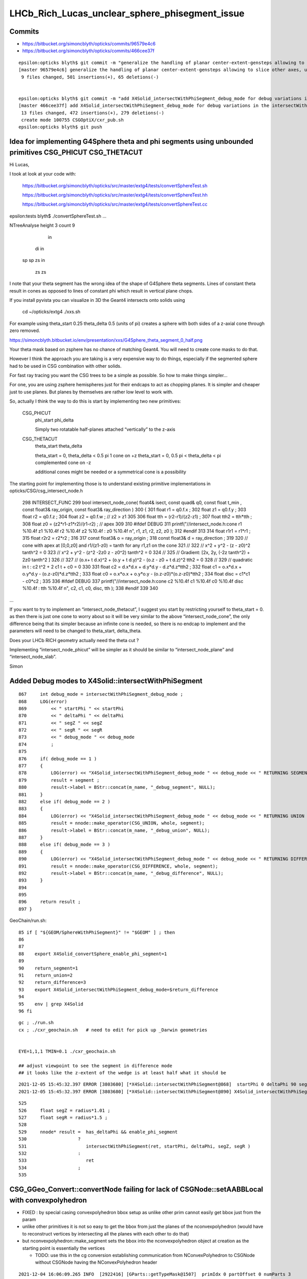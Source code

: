 LHCb_Rich_Lucas_unclear_sphere_phisegment_issue
==================================================

Commits
---------


* https://bitbucket.org/simoncblyth/opticks/commits/96579e4c6

* https://bitbucket.org/simoncblyth/opticks/commits/466cee37f

::

    epsilon:opticks blyth$ git commit -m "generalize the handling of planar center-extent-gensteps allowing to slice other axes, use XY slice to look at G4Sphere phi segment with xxs.sh "
    [master 96579e4c6] generalize the handling of planar center-extent-gensteps allowing to slice other axes, use XY slice to look at G4Sphere phi segment with xxs.sh
     9 files changed, 501 insertions(+), 65 deletions(-)


    epsilon:opticks blyth$ git commit -m "add X4Solid_intersectWithPhiSegment_debug_mode for debug variations in the intersectWithPhiSegment geometry "
    [master 466cee37f] add X4Solid_intersectWithPhiSegment_debug_mode for debug variations in the intersectWithPhiSegment geometry
     13 files changed, 472 insertions(+), 279 deletions(-)
     create mode 100755 CSGOptiX/cxr_pub.sh
    epsilon:opticks blyth$ git push 



Idea for implementing G4Sphere theta and phi segments using unbounded primitives CSG_PHICUT CSG_THETACUT
----------------------------------------------------------------------------------------------------------


Hi Lucas, 

I took at look at your code with:

    https://bitbucket.org/simoncblyth/opticks/src/master/extg4/tests/convertSphereTest.sh

    https://bitbucket.org/simoncblyth/opticks/src/master/extg4/tests/convertSphereTest.hh

    https://bitbucket.org/simoncblyth/opticks/src/master/extg4/tests/convertSphereTest.cc



epsilon:tests blyth$ ./convertSphereTest.sh
...

NTreeAnalyse height 3 count 9
              in                    

      di              in            

  sp      sp      zs          in    

                          zs      zs



I note that your theta segment has the wrong idea of the shape of G4Sphere theta segments.
Lines of constant theta result in cones as opposed to lines of constant phi which 
result in vertical plane chops.

If you install pyvista you can visualize in 3D the Geant4 intersects onto solids using 

    cd ~/opticks/extg4
    ./xxs.sh 

For example using theta_start 0.25 theta_delta 0.5  (units of pi)
creates a sphere with both sides of a z-axial cone through zero removed.

https://simoncblyth.bitbucket.io/env/presentation/xxs/G4Sphere_theta_segment_0_half.png


Your theta mask based on zsphere has no chance of matching Geant4.
You will need to create cone masks to do that.

However I think the approach you are taking is a very expensive 
way to do things, especially if the segmented sphere had to be used 
in CSG combination with other solids. 

For fast ray tracing you want the CSG trees to be a simple as possible.
So how to make things simpler...

For one, you are using zsphere hemispheres just for their endcaps to act as chopping planes. 
It is simpler and cheaper just to use planes. 
But planes by themselves are rather low level to work with. 

So, actually I think the way to do this is start by implementing 
two new primitives:


    CSG_PHICUT
          phi_start
          phi_delta

          Simply two rotatable half-planes attached “vertically” to the z-axis



    CSG_THETACUT
          theta_start
          theta_delta  

          theta_start = 0,         theta_delta < 0.5 pi     1 cone on +z   
          theta_start = 0, 0.5 pi < theta_delta < pi        complemented cone on -z
       
          additional cones might be needed or a symmetrical cone is a possibility 



The starting point for implementing those is to understand existing 
primitive implementations in opticks/CSG/csg_intersect_node.h

  

 298 INTERSECT_FUNC
 299 bool intersect_node_cone( float4& isect, const quad& q0, const float t_min , const float3& ray_origin, const float3& ray_direction )
 300 {
 301     float r1 = q0.f.x ;
 302     float z1 = q0.f.y ;
 303     float r2 = q0.f.z ;
 304     float z2 = q0.f.w ;   // z2 > z1
 305 
 306     float tth = (r2-r1)/(z2-z1) ;
 307     float tth2 = tth*tth ;
 308     float z0 = (z2*r1-z1*r2)/(r1-r2) ;  // apex
 309 
 310 #ifdef DEBUG
 311     printf("//intersect_node.h:cone r1 %10.4f z1 %10.4f r2 %10.4f z2 %10.4f : z0 %10.4f \n", r1, z1, r2, z2, z0 );
 312 #endif
 313 
 314     float r1r1 = r1*r1 ;
 315     float r2r2 = r2*r2 ;
 316 
 317     const float3& o = ray_origin ;
 318     const float3& d = ray_direction ;
 319 
 320     //  cone with apex at [0,0,z0]  and   r1/(z1-z0) = tanth  for any r1,z1 on the cone
 321     //
 322     //     x^2 + y^2  - (z - z0)^2 tanth^2 = 0 
 323     //     x^2 + y^2  - (z^2 -2z0 z - z0^2) tanth^2 = 0 
 324     //
 325     //   Gradient:    [2x, 2y, (-2z tanth^2) + 2z0 tanth^2 ] 
 326     //
 327     //   (o.x+ t d.x)^2 + (o.y + t d.y)^2 - (o.z - z0 + t d.z)^2 tth2 = 0 
 328     // 
 329     // quadratic in t :    c2 t^2 + 2 c1 t + c0 = 0 
 330 
 331     float c2 = d.x*d.x + d.y*d.y - d.z*d.z*tth2 ;
 332     float c1 = o.x*d.x + o.y*d.y - (o.z-z0)*d.z*tth2 ;
 333     float c0 = o.x*o.x + o.y*o.y - (o.z-z0)*(o.z-z0)*tth2 ;
 334     float disc = c1*c1 - c0*c2 ;
 335 
 336 #ifdef DEBUG
 337     printf("//intersect_node.h:cone c2 %10.4f c1 %10.4f c0 %10.4f disc %10.4f : tth %10.4f \n", c2, c1, c0, disc, tth  );
 338 #endif
 339 
 340 

...


If you want to try to implement an “intersect_node_thetacut”, 
I suggest you start by restricting yourself to theta_start = 0. 
as then there is just one cone to worry about so it will be very similar to the above “intersect_node_cone”, 
the only difference being that its simpler because an infinite cone is needed, so there is no endcap to implement
and the parameters will need to be changed to theta_start, delta_theta.

Does your LHCb RICH geometry actually need the theta cut ? 

Implementing “intersect_node_phicut” will be simpler as it should be 
similar to “intersect_node_plane” and “intersect_node_slab”.


Simon



Added Debug modes to X4Solid::intersectWithPhiSegment
--------------------------------------------------------

::

     867     int debug_mode = intersectWithPhiSegment_debug_mode ;
     868     LOG(error)
     869         << " startPhi " << startPhi
     870         << " deltaPhi " << deltaPhi
     871         << " segZ " << segZ
     872         << " segR " << segR
     873         << " debug_mode " << debug_mode
     874         ;
     875
     876     if( debug_mode == 1 )
     877     {
     878         LOG(error) << "X4Solid_intersectWithPhiSegment_debug_mode " << debug_mode << " RETURNING SEGMENT " ;
     879         result = segment ;
     880         result->label = BStr::concat(m_name, "_debug_segment", NULL);
     881     }
     882     else if( debug_mode == 2 )
     883     {
     884         LOG(error) << "X4Solid_intersectWithPhiSegment_debug_mode " << debug_mode << " RETURNING UNION " ;
     885         result = nnode::make_operator(CSG_UNION, whole, segment);
     886         result->label = BStr::concat(m_name, "_debug_union", NULL);
     887     }
     888     else if( debug_mode == 3 )
     889     {
     890         LOG(error) << "X4Solid_intersectWithPhiSegment_debug_mode " << debug_mode << " RETURNING DIFFERENCE " ;
     891         result = nnode::make_operator(CSG_DIFFERENCE, whole, segment);
     892         result->label = BStr::concat(m_name, "_debug_difference", NULL);
     893     }
     894 
     895 
     896     return result ;
     897 }


GeoChain/run.sh::

     85 if [ "${GEOM/SphereWithPhiSegment}" != "$GEOM" ] ; then
     86 
     87 
     88    export X4Solid_convertSphere_enable_phi_segment=1
     89 
     90    return_segment=1
     91    return_union=2
     92    return_difference=3
     93    export X4Solid_intersectWithPhiSegment_debug_mode=$return_difference
     94 
     95    env | grep X4Solid
     96 fi


::

    gc ; ./run.sh 
    cx ; ./cxr_geochain.sh   # need to edit for pick up _Darwin geometries
    

    EYE=1,1,1 TMIN=0.1 ./cxr_geochain.sh        

    ## adjust viewpoint to see the segment in difference mode 
    ## it looks like the z-extent of the wedge is at least half what it should be 


::

    2021-12-05 15:45:32.397 ERROR [3803680] [*X4Solid::intersectWithPhiSegment@868]  startPhi 0 deltaPhi 90 segZ 101 segR 150 debug_mode 3
    2021-12-05 15:45:32.397 ERROR [3803680] [*X4Solid::intersectWithPhiSegment@890] X4Solid_intersectWithPhiSegment_debug_mode 3 RETURNING DIFFERENCE 

::

     525 
     526     float segZ = radius*1.01 ;
     527     float segR = radius*1.5 ;
     528 
     529     nnode* result =  has_deltaPhi && enable_phi_segment
     530                   ?
     531                      intersectWithPhiSegment(ret, startPhi, deltaPhi, segZ, segR )
     532                   :
     533                      ret
     534                   ;
     535 






CSG_GGeo_Convert::convertNode failing for lack of CSGNode::setAABBLocal with convexpolyhedron
------------------------------------------------------------------------------------------------

* FIXED : by special casing convexpolyhedron bbox setup as unlike other prim cannot easily get bbox just from the param 

* unlike other primitives it is not so easy to get the bbox from just the planes
  of the nconvexpolyhedron (would have to reconstruct vertices by intersecting all the planes with each other to do that) 

* but nconvexpolyhedron::make_segment sets the bbox into the nconvexpolyhedron 
  object at creation as the starting point is essentially the vertices 

  * TODO: use this in the cg conversion establishing communication from NConvexPolyhedron to CSGNode 
    without CSGNode having the NConvexPolyhedron header
  

::

    2021-12-04 16:06:09.265 INFO  [2922416] [GParts::getTypeMask@1507]  primIdx 0 partOffset 0 numParts 3
     partIdx    0 tc    2 tm          4 tag   in
     partIdx    1 tc    5 tm         32 tag   sp
     partIdx    2 tc   19 tm     524288 tag   co
    2021-12-04 16:06:09.265 INFO  [2922416] [*CSG_GGeo_Convert::convertPrim@335]  primIdx    0 meshIdx    0 comp.getTypeMask 4 CSG::TypeMask in  CSG::IsPositiveMask 1
    2021-12-04 16:06:09.265 FATAL [2922416] [CSGNode::setAABBLocal@363]  not implemented for tc 19 CSG::Name(tc) convexpolyhedron
    Assertion failed: (0), function setAABBLocal, file /Users/blyth/opticks/CSG/CSGNode.cc, line 364.

    Process 58616 launched: '/usr/local/opticks/lib/GeoChainSolidTest' (x86_64)
    (lldb) bt
    * thread #1, queue = 'com.apple.main-thread', stop reason = signal SIGABRT
      * frame #0: 0x00007fff69ccab66 libsystem_kernel.dylib`__pthread_kill + 10
        frame #1: 0x00007fff69e95080 libsystem_pthread.dylib`pthread_kill + 333
        frame #2: 0x00007fff69c261ae libsystem_c.dylib`abort + 127
        frame #3: 0x00007fff69bee1ac libsystem_c.dylib`__assert_rtn + 320
        frame #4: 0x0000000101cc415e libCSG.dylib`CSGNode::setAABBLocal(this=0x000000010b000080) at CSGNode.cc:364
        frame #5: 0x000000010070463a libCSG_GGeo.dylib`CSG_GGeo_Convert::convertNode(this=0x00007ffeefbfda60, comp=0x000000010871be60, primIdx=0, partIdxRel=2) at CSG_GGeo_Convert.cc:477
        frame #6: 0x0000000100704f7b libCSG_GGeo.dylib`CSG_GGeo_Convert::convertPrim(this=0x00007ffeefbfda60, comp=0x000000010871be60, primIdx=0) at CSG_GGeo_Convert.cc:372
        frame #7: 0x00000001007058f6 libCSG_GGeo.dylib`CSG_GGeo_Convert::convertSolid(this=0x00007ffeefbfda60, repeatIdx=0) at CSG_GGeo_Convert.cc:264
        frame #8: 0x0000000100706069 libCSG_GGeo.dylib`CSG_GGeo_Convert::convertAllSolid(this=0x00007ffeefbfda60) at CSG_GGeo_Convert.cc:133
        frame #9: 0x0000000100703ef0 libCSG_GGeo.dylib`CSG_GGeo_Convert::convertGeometry(this=0x00007ffeefbfda60, repeatIdx=-1, primIdx=-1, partIdxRel=-1) at CSG_GGeo_Convert.cc:120
        frame #10: 0x0000000100703835 libCSG_GGeo.dylib`CSG_GGeo_Convert::convert(this=0x00007ffeefbfda60) at CSG_GGeo_Convert.cc:75
        frame #11: 0x00000001000ddc87 libGeoChain.dylib`GeoChain::convertSolid(this=0x00007ffeefbfe010, so=0x0000000108500400, meta_="creator:GeoChainSolidTest\nname:SphereWithPhiSegment\ninfo:WITH_PMTSIM \n") at GeoChain.cc:70
        frame #12: 0x000000010000e85b GeoChainSolidTest`main(argc=3, argv=0x00007ffeefbfe718) at GeoChainSolidTest.cc:84
        frame #13: 0x00007fff69b7a015 libdyld.dylib`start + 1
        frame #14: 0x00007fff69b7a015 libdyld.dylib`start + 1
    (lldb) 




Issue
------

Hi Lucas, 

> Hello! I am a student working with a team based at RAL/CERN to upgrade the
> simulation of LHCb's RICH detector to make use of Opticks. I am contacting you
> to request some information on a section of Opticks and potentially offer a fix
> to a bug that looks to exist in the current build (provided my idea for a fix
> works once I have the correct syntax).  

Fixes are very welcome.

> Unfortunately we are currently having
> some trouble with conversions in the geometry between Geant4 and Opticks,
> something I have narrowed down to a problem with the sphere class used in the
> conversion.  Notably, Opticks has functionality to trim solids by an angle in
> phi disabled, and when re-enabled manually it causes the sphere generated to
> simply disappear. Having the phi angle untrimmed is a bug that in most projects
> would be largely unnoticeable, but due to certain specifications of the
> detector we are simulating in our case it is completely debilitating.

Phi-segmenting has not been important for the geometries I have used
Opticks with so far, so this feature has not been well tested and thus
bugs are highly likely, and doubly so because the feature is disabled.


> After testing a few fixes to this myself, I have found that the present method
> of implementing phi angles is not working because primitives in Opticks don't
> seem to interact well with custom polyhedra from the NConvexPolyhedra class.  

You need to be more specific. 

There is not need to "interact", the primitives are put together within CSG intersection 
so all that needs to happen is for the phi segment shape to provide ray trace intersects
and be in the correct position to cut into the other primitive.
The most probable bugs are for the Opticks shape not to match the Geant4 one due to 
the Opticks idea of what the phi segment parameters mean not matching the Geant4 idea. 

I welcome your assistance to debug the phi segmenting feature.
You can help by creating a test that demonstrates the issue. 

> I have extensively checked this against both the currently used prism function
> and a custom made sphere segment function, neither of which worked. I would
> suggest this may be caused by these custom solids being translated incorrectly
> when generated, as they will intersect occasionally if the custom solid is
> correctly oriented AND larger than the entire detector geometry - but I
> digress, the specifics are not important, it suffices to say these do not work
> as intended at present.

Such specifics are vital to identifying the cause of the bug. 
 
> Fortunately I have found a possible way of fixing this using primitives
> instead, which I initially considered just for spheres but have since realised
> may be applicable for any of the other shapes with this issue (there seem to be
> several in X4Solid.cc which have the same problem). This would involve
> generating a base sphere using the same theta-angle-only NZSphere class as
> before, then rotating it to align with the axis in phi and performing an
> intersection with the initial sphere (or other solid). 

You are suggesting to change the phi segment implementation 
from using NConvexPolyhedron(set of planes) to using an appropriately 
rotated z-cut sphere ?

An interesting idea, but my intuition suggests that could only model a 
very small subset of possible phi-segments.  
 
> Having tested this I can
> confirm that the two solids will intersect immediately without issue when
> generated (unlike with NConvexPolyhedra), so in theory this should work.

You need to support your words with working code in order to convince me.
 
> The important section of this email begins here: The only issue at present is
> that I do not know how to rotate the transform of a solid in Opticks, so cannot
> complete the fix without this.  My supervisor does not seem keen on the idea
> that this may be the problem and the other members of the team do not have the
> experience in Opticks to know how to do this, so I have decided to contact you
> directly in hopes you may be able to help.


Opticks NNode trees can have transforms assigned to any node. 
This is just an index within the NNode that points to the transform
that gets added to another array.
So to add a transform you will have to multiply the rotation transform
by any other transform (in the correct order) that is already associated 
to the node.

However I am unconvinced that this is the way to go.  
NConvexPolyhedon does work on its own (eg with ray traced trapezoids, tetrahedrons and icosahedrons) 
so it can be made to work in CSG combination, it just takes some effort to get the phi segment "cheese" shape 
to be in the right position for the phi segmenting to match Geant4. 
  

> To give you an idea of the rotation I need to perform, here is a comment I
> found within the file NNode.cpp which may have been written by you: "To
> translate or rotate a surface modeled as an SDF, you can apply the inverse
> transformation to the point before evaluating the SDF." I can understand why
> that would work, but I do not know on what transform I could enact the rotation
> on to do this. 

SDF usage within NNode is just for debugging.  However an equivalent thing 
is done by the ray tracing implementation where to ray trace a transformed
primitive you first apply an inverse transform to all the rays. 

> The function and class I have been editing is
> X4Solid::convertSphere_() in extg4/X4Solid.cc, where the line used to generate
> the solid is equivalent to cn = make_zsphere( x, y, z, radius, zmin, zmax ) ;
> 
> If you happen to know the transform in this class/function I would need to
> perform the rotation on, perhaps as well as the command to perform such a
> rotation, your help would be incredibly beneficial. 

I remain of the opinion that a z-cut sphere can only provide
a very small subset of possible phi segments. 


> I hope you are doing well and thank you for taking out the time to read this.
> Any help or advice would be greatly appreciated.
> 
> Best regards, Lucas Girardey
> 
> P.S. My apologies if this email was rather long and overwritten, I am told I do
> that quite often and only hope this wasn't much of an imposition.

Learning to communicate succintly and convincingly takes experience.
The trick for doing this is to provide or refer to runnable code, 
as that is the most definite way to communicate.

A picture may be worth a thousand words, but runnable code is worth a million pictures. 

Simon



x4/xxs.sh X4GeometryMaker::make_SphereWithPhiSegment
-------------------------------------------------------

Added "SphereWithPhiSegment" to extg4/xxs.sh to see exactly what Geant4 
means by the phi segment params.

* TODO: single genstep emanating 3D rays and 3D pyvista presentation of intersects
* TODO: apply the GeoChain to SphereWithPhiSegment and look for issues with the translation + ray trace intersects
* TODO: actually after reviewing G4Sphere a 2D x-y look will show the phi-segment clearly  


G4Sphere : ePhi end-phi cPhi center-phi 
~~~~~~~~~~~~~~~~~~~~~~~~~~~~~~~~~~~~~~~~~~~~~~~~~~~~~~~~~~~~~~~~


::

    inline
    void G4Sphere::InitializePhiTrigonometry()
    {
      hDPhi = 0.5*fDPhi;                       // half delta phi
      cPhi  = fSPhi + hDPhi;
      ePhi  = fSPhi + fDPhi;

      sinCPhi    = std::sin(cPhi);
      cosCPhi    = std::cos(cPhi);
      cosHDPhiIT = std::cos(hDPhi - 0.5*kAngTolerance); // inner/outer tol half dphi
      cosHDPhiOT = std::cos(hDPhi + 0.5*kAngTolerance);
      sinSPhi = std::sin(fSPhi);
      cosSPhi = std::cos(fSPhi);
      sinEPhi = std::sin(ePhi);
      cosEPhi = std::cos(ePhi);
    }






Hi Lucas

I do not think your idea is workable (comments on that below), 
however thank you for communicating about the issue as it motivated 
me to look into X4Solid::convertSphere and allowed me to fix a problem 
with the phi segmenting, and to realise a discrepancy between Opticks and
Geant4 in theta segmenting that is unresolved.

In order to debug phi segments I switched from intersection 
with the segment to difference with it. The two below renders are before 
and after fixing the z-extent of the segment wedge. 
The segment was half the size it needed to be in z.

https://simoncblyth.bitbucket.io/env/presentation/CSGOptiXRender/GeoChain_Darwin/SphereWithPhiSegment/cvd0/50001/cxr_geochain/cam_1/cxr_geochain_SphereWithPhiSegment_difference_old.jpg
https://simoncblyth.bitbucket.io/env/presentation/CSGOptiXRender/GeoChain_Darwin/SphereWithPhiSegment/cvd0/50001/cxr_geochain/cam_1/cxr_geochain_SphereWithPhiSegment_difference_new.jpg


> I understand this would be helpful to show how I know the current system is
> malfunctioning, but unfortunately I don't think I'd be able to do this in a
> format that I could send for you to trial yourself. My current mode of testing
> has been by performing modifications to the geometry of our simulated detector
> and recording the location of registered hits, giving myself a very rudimentary
> way of visualising changes in geometry under different parameters and changes
> to the sphere function. It's not ideal I know, but with enough trials it has
> revealed a lot of small details which would otherwise have been missed.

To make progress in development it is vital to learn to create small focussed 
test executables (effectively "unit tests") that exercise one feature/issue. 
This allows you to communicate with precision using executable code, rather than 
with vast swathes of text, that most potential readers will not have the 
patience to read in depth.

Also critically it gives you a fast development cycle for investigations.

> That is what I had initially thought also, which is why I ignored it at first
> and tried to see if I could fix the polyhedral implementation. However, just by
> chance I showed my supervisor the inputs for the NZSphere class and he said
> something I hadn't originally considered.  

NZSphere does "flat" z-cuts, restricting the z-range of the sphere.
Thats very different shape to G4Sphere thetaStar thetaDelta.  
This difference is the unresolved discrepancy between Opticks and Geant4
wrt theta segments.

> The sphere only takes inputs between
> the angles of 0 and 180 degrees, 

G4Sphere theta is 0->180,  phi is 0->360

> and therefore it technically has no way of
> knowing (besides convention) which side of the sphere you want the solid to be
> generated on. He suggested that since it doesn't know that, there's every
> chance that the theta segments generated are mirrored down the sphere's centre.
> I assumed this couldn't be the case, but when I went on to check in our own
> geometry, sure enough it was there. 

I do not follow this argument, to explain you will need to draw some diagrams, 
or make some renders.   

G4Sphere phiStart phiDelta results in "vertical" chops parallel to the z-axis   

> Apologies for not being able to give code as proof, but I feel with a little
> explanation the rather crude image attached to this email should suffice to
> explain at least a little of how I have found this.  In this setup there's only
> two surfaces being interacted with, both of which are totally efficient in
> Opticks, so all photons impacting will be absorbed. Both surfaces are spheres
> segmented in theta but not phi, one large (top left), one small (bottom right),
> and the source of photons is a positron emitting via the Cerenkov process. The
> particle passes through both surfaces before the stepping process halts.
> Ignoring the large sphere to begin with, there is a small collection of hits
> just above the expected distribution of hits on the small sphere. In the
> default version of this geometry the two spheres are mirrors, and having
> checked repeatedly it is definitely the case that the lower side of the sphere
> is correctly oriented (if required I can provide evidence that I have
> absolutely confirmed this is correct for the case being tested). That small dot
> of points just above the expected surface on the lower sphere absolutely should
> not be there, and is a result of this mirroring effect.  The reason we don't
> see it from the other sphere is because its radius is large enough that its
> opposite side is outside of the extent of the detector, and therefore never
> intersects the path - something which is normally true of the opposing side of
> the smaller sphere when it is at its correct scale.

Trying to debug something in such a contorted way is not practical.
You need a simple situation and simple code path in order to have any chance of 
identifying causes of bugs. 

> I digress, the point of mentioning this was to explain why this would enable my
> original idea to work.  Using the aforementioned make_zsphere( x, y, z, radius,
> zmin, zmax ) function, if we automatically set maxz = radius, this corresponds
> to an angle of Phi = 0, thus giving no separation between the two mirrored
> halves. From here, we could set minz = radius * cos( 0.5 * deltaPhi ), halving
> the angle of the mirror generated on each side. 

I think you have wrong idea about the shape of NZSphere. 
But thank you for raising this : as it made me realise that 
the Opticks theta segmenting does not match Geant4.

NZSphere simply takes a sphere and chops it in z. 
It is not an appropriate shape for making phi segments, other than
making a hemispeher and using it as a chopping plane : which is what 
the nconvexpolyhedron segment is doing anyhow.

>  No angle between them with two
> mirrored halves of angle 0 to 180 gives us an easy way of making a whole
> sphere, which we can then account for the rotation of afterwards. In Geant4 the
> phi angle of spheres is defined between +-180 degrees, thus putting the zero
> point in the same place between the two geometries. All we'd have to do to
> account for the difference now is add to the angle of startPhi to correct for
> the fact that under normal circumstances the angle has to account for the
> centring of the mirror (that is, we change startPhi += 0.5 * deltaPhi).
> Perform one rotation to align phi with the correct axis, then another to rotate
> the now correctly aligned phi to set startPhi correctly (although I expect in
> many cases this angle will be zero anyway).  
>
> Finally, take the intersection
> with the existing segment in theta and boom, we now have a working spherical
> segmentation that matches between Geant4 and Opticks - one which may also be
> able to replace the current segmenting function that doesn't appear to be
> working (and which would already be rather limited, effectively only working as
> far as 90 degrees).

Intersecting with a wedge shape to phi-segment is not restricted to 90 degrees
because you can just increase the "radius" extent of the segment. 
But I do see this as problematic as it needs to be very large in order to get to 180 
and going beyond 180 would not work.
A solution for that problem would be to implement an unbounded CSG_SEGMENT shape 
which comprises just two planes that intersect on the z-axis.   

Using unbounded shapes works fine so long as they are always intersected with 
or subtracted. There are already implementations of unbounded primitives
CSG_PLANE and CSG_SLAB (two parallel planes).


> It would also save a lot more time performing trial and error on the polyhedron
> class to work out where it's going wrong; I'm sure it'd be useful to know, but
> if it can be avoided I'd say its worth a try.
>
> I understand this all sounds very Optimistic and that the result I've shown as
> evidence of this having the possibility of working looks like the computer
> generated equivalent of a drawing in crayons, but so long as there is no
> problem caused during the rotation, this should work.  
>
> Again, I cannot support them with any finished code since I'm not sure on
> performing a rotation which is the current problem; I can however offer you
> what I have so far. This can at least show that the code may be used to
> generate a full sphere, and that the two spheres generated (for theta and phi
> respectively) are generated from the same point, thus meaning they already
> intersect without having to be moved (can be observed by generating one as a
> full sphere and the other with a lower angle). Here is my version of the
> convertSphere_() function, most lines are identical to your own but I figured
> I'd send the whole thing incase I missed something.

I think you idea is a non-starter as it is based on a mis-understanding 
of the Opticks NZSphere shape. 

To convince me otherwise you will need to make a better argument with 
diagrams and preferably with renders of geometry. 

Of course this raises the question of how to implement in Opticks an 
equivalent for the G4Sphere theta segment functionality. The way it 
is done currently with NZSphere is wrong.   
An immediate idea is to subtract cones from the sphere. 

If you need that functionality feel free to try to implement it. 
I may be able to incorporate your work into Opticks.

Simon

For notes on my investigations of the issues you pointed out see

https://bitbucket.org/simoncblyth/opticks/src/master/notes/issues/LHCb_Rich_Lucas_unclear_sphere_phisegment_issue.rst

